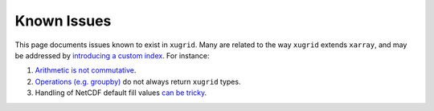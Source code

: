 Known Issues
============

This page documents issues known to exist in ``xugrid``. Many are related
to the way ``xugrid`` extends ``xarray``, and may be addressed by `introducing
a custom index <https://github.com/Deltares/xugrid/issues/35>`_. For instance:

1. `Arithmetic is not commutative <https://github.com/Deltares/xugrid/issues/34>`_.
2. `Operations (e.g. groupby) <https://github.com/Deltares/xugrid/issues/181>`_ do not always return ``xugrid`` types.
3. Handling of NetCDF default fill values `can be tricky <https://github.com/pydata/xarray/issues/2742>`_.